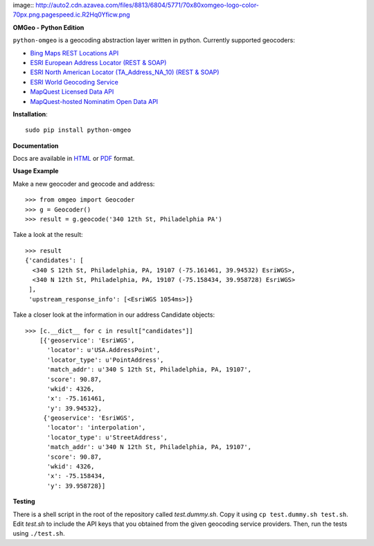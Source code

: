image:: http://auto2.cdn.azavea.com/files/8813/6804/5771/70x80xomgeo-logo-color-70px.png.pagespeed.ic.R2Hq0Yficw.png

**OMGeo - Python Edition**

``python-omgeo`` is a geocoding abstraction layer written in python.  Currently
supported geocoders:

* `Bing Maps REST Locations API <http://msdn.microsoft.com/en-us/library/ff701715.aspx>`_
* `ESRI European Address Locator (REST & SOAP) <http://tasks.arcgisonline.com/ArcGIS/rest/services/Locators/TA_Address_EU/GeocodeServer>`_
* `ESRI North American Locator (TA_Address_NA_10) (REST & SOAP) <http://tasks.arcgisonline.com/ArcGIS/rest/services/Locators/TA_Address_NA_10/GeocodeServer>`_
* `ESRI World Geocoding Service <http://resources.arcgis.com/en/help/arcgis-online-geocoding-rest-api/>`_
* `MapQuest Licensed Data API <http://developer.mapquest.com/web/products/dev-services/geocoding-ws>`_
* `MapQuest-hosted Nominatim Open Data API <http://developer.mapquest.com/web/products/open/geocoding-service>`_

**Installation**::

    sudo pip install python-omgeo

**Documentation**

Docs are available in `HTML <http://python-omgeo.readthedocs.org/en/latest/>`_ 
or `PDF <http://media.readthedocs.org/pdf/python-omgeo/latest/python-omgeo.pdf>`_ format.

**Usage Example**

Make a new geocoder and geocode and address::

    >>> from omgeo import Geocoder 
    >>> g = Geocoder() 
    >>> result = g.geocode('340 12th St, Philadelphia PA')

Take a look at the result::

    >>> result
    {'candidates': [
      <340 S 12th St, Philadelphia, PA, 19107 (-75.161461, 39.94532) EsriWGS>,
      <340 N 12th St, Philadelphia, PA, 19107 (-75.158434, 39.958728) EsriWGS>
     ],
     'upstream_response_info': [<EsriWGS 1054ms>]}

Take a closer look at the information in our address Candidate objects::

    >>> [c.__dict__ for c in result["candidates"]]
	[{'geoservice': 'EsriWGS',
	  'locator': u'USA.AddressPoint',
	  'locator_type': u'PointAddress',
	  'match_addr': u'340 S 12th St, Philadelphia, PA, 19107',
	  'score': 90.87,
	  'wkid': 4326,
	  'x': -75.161461,
	  'y': 39.94532},
	 {'geoservice': 'EsriWGS',
	  'locator': 'interpolation',
	  'locator_type': u'StreetAddress',
	  'match_addr': u'340 N 12th St, Philadelphia, PA, 19107',
	  'score': 90.87,
	  'wkid': 4326,
	  'x': -75.158434,
	  'y': 39.958728}]

**Testing**

There is a shell script in the root of the repository called *test.dummy.sh*.
Copy it using ``cp test.dummy.sh test.sh``. Edit *test.sh* to include the
API keys that you obtained from the given geocoding service providers. Then, run
the tests using ``./test.sh``.
